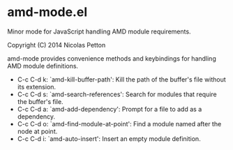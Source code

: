 * amd-mode.el
  
  Minor mode for JavaScript handling AMD module requirements.

  Copyright (C) 2014 Nicolas Petton

  amd-mode provides convenience methods and keybindings for handling
  AMD module definitions.
 
- C-c C-d k: `amd-kill-buffer-path': Kill the path of the buffer's
  file without its extension.
- C-c C-d s: `amd-search-references': Search for modules that require
  the buffer's file.
- C-c C-d a: `amd-add-dependency': Prompt for a file to add as a
  dependency.
- C-c C-d o: `amd-find-module-at-point': Find a module named after
  the node at point.
- C-c C-d i: `amd-auto-insert': Insert an empty module definition.
